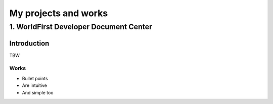 =====================
My projects and works
=====================
---------------------------------------
1. WorldFirst Developer Document Center
---------------------------------------

Introduction
============
TBW


Works
----------

- Bullet points
- Are intuitive
- And simple too
 
